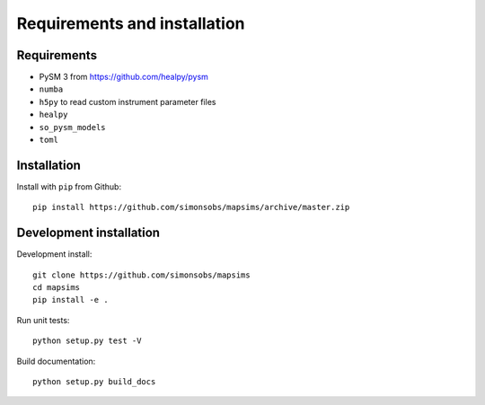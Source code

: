 *****************************
Requirements and installation
*****************************


Requirements
============

* PySM 3 from https://github.com/healpy/pysm
* ``numba``
* ``h5py`` to read custom instrument parameter files
* ``healpy``
* ``so_pysm_models``
* ``toml``

Installation
============

Install with ``pip`` from Github::

    pip install https://github.com/simonsobs/mapsims/archive/master.zip

Development installation
========================

Development install::

    git clone https://github.com/simonsobs/mapsims
    cd mapsims
    pip install -e .

Run unit tests::

    python setup.py test -V

Build documentation::

    python setup.py build_docs


